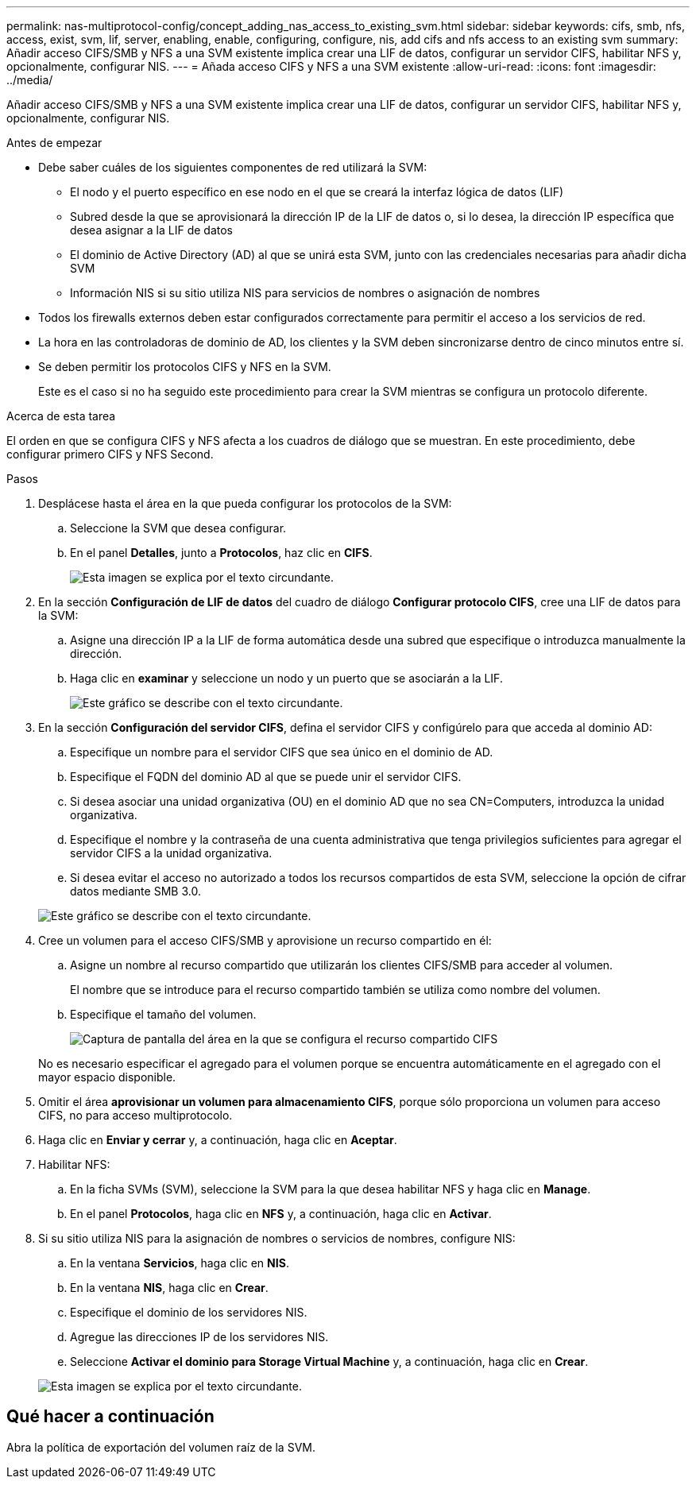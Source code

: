 ---
permalink: nas-multiprotocol-config/concept_adding_nas_access_to_existing_svm.html 
sidebar: sidebar 
keywords: cifs, smb, nfs, access, exist, svm, lif, server, enabling, enable, configuring, configure, nis, add cifs and nfs access to an existing svm 
summary: Añadir acceso CIFS/SMB y NFS a una SVM existente implica crear una LIF de datos, configurar un servidor CIFS, habilitar NFS y, opcionalmente, configurar NIS. 
---
= Añada acceso CIFS y NFS a una SVM existente
:allow-uri-read: 
:icons: font
:imagesdir: ../media/


[role="lead"]
Añadir acceso CIFS/SMB y NFS a una SVM existente implica crear una LIF de datos, configurar un servidor CIFS, habilitar NFS y, opcionalmente, configurar NIS.

.Antes de empezar
* Debe saber cuáles de los siguientes componentes de red utilizará la SVM:
+
** El nodo y el puerto específico en ese nodo en el que se creará la interfaz lógica de datos (LIF)
** Subred desde la que se aprovisionará la dirección IP de la LIF de datos o, si lo desea, la dirección IP específica que desea asignar a la LIF de datos
** El dominio de Active Directory (AD) al que se unirá esta SVM, junto con las credenciales necesarias para añadir dicha SVM
** Información NIS si su sitio utiliza NIS para servicios de nombres o asignación de nombres


* Todos los firewalls externos deben estar configurados correctamente para permitir el acceso a los servicios de red.
* La hora en las controladoras de dominio de AD, los clientes y la SVM deben sincronizarse dentro de cinco minutos entre sí.
* Se deben permitir los protocolos CIFS y NFS en la SVM.
+
Este es el caso si no ha seguido este procedimiento para crear la SVM mientras se configura un protocolo diferente.



.Acerca de esta tarea
El orden en que se configura CIFS y NFS afecta a los cuadros de diálogo que se muestran. En este procedimiento, debe configurar primero CIFS y NFS Second.

.Pasos
. Desplácese hasta el área en la que pueda configurar los protocolos de la SVM:
+
.. Seleccione la SVM que desea configurar.
.. En el panel *Detalles*, junto a *Protocolos*, haz clic en *CIFS*.
+
image::../media/svm_add_protocol_multi_1st_cifs.gif[Esta imagen se explica por el texto circundante.]



. En la sección *Configuración de LIF de datos* del cuadro de diálogo *Configurar protocolo CIFS*, cree una LIF de datos para la SVM:
+
.. Asigne una dirección IP a la LIF de forma automática desde una subred que especifique o introduzca manualmente la dirección.
.. Haga clic en *examinar* y seleccione un nodo y un puerto que se asociarán a la LIF.
+
image::../media/svm_setup_cifs_nfs_page_lif_multi_nas_nas_mp.gif[Este gráfico se describe con el texto circundante.]



. En la sección *Configuración del servidor CIFS*, defina el servidor CIFS y configúrelo para que acceda al dominio AD:
+
.. Especifique un nombre para el servidor CIFS que sea único en el dominio de AD.
.. Especifique el FQDN del dominio AD al que se puede unir el servidor CIFS.
.. Si desea asociar una unidad organizativa (OU) en el dominio AD que no sea CN=Computers, introduzca la unidad organizativa.
.. Especifique el nombre y la contraseña de una cuenta administrativa que tenga privilegios suficientes para agregar el servidor CIFS a la unidad organizativa.
.. Si desea evitar el acceso no autorizado a todos los recursos compartidos de esta SVM, seleccione la opción de cifrar datos mediante SMB 3.0.


+
image::../media/svm_setup_cifs_nfs_page_cifs_ad_nas_mp.gif[Este gráfico se describe con el texto circundante.]

. Cree un volumen para el acceso CIFS/SMB y aprovisione un recurso compartido en él:
+
.. Asigne un nombre al recurso compartido que utilizarán los clientes CIFS/SMB para acceder al volumen.
+
El nombre que se introduce para el recurso compartido también se utiliza como nombre del volumen.

.. Especifique el tamaño del volumen.
+
image::../media/svm_setup_cifs_nfs_page_cifs_share_nas_mp.gif[Captura de pantalla del área en la que se configura el recurso compartido CIFS]



+
No es necesario especificar el agregado para el volumen porque se encuentra automáticamente en el agregado con el mayor espacio disponible.

. Omitir el área *aprovisionar un volumen para almacenamiento CIFS*, porque sólo proporciona un volumen para acceso CIFS, no para acceso multiprotocolo.
. Haga clic en *Enviar y cerrar* y, a continuación, haga clic en *Aceptar*.
. Habilitar NFS:
+
.. En la ficha SVMs (SVM), seleccione la SVM para la que desea habilitar NFS y haga clic en *Manage*.
.. En el panel *Protocolos*, haga clic en *NFS* y, a continuación, haga clic en *Activar*.


. Si su sitio utiliza NIS para la asignación de nombres o servicios de nombres, configure NIS:
+
.. En la ventana *Servicios*, haga clic en *NIS*.
.. En la ventana *NIS*, haga clic en *Crear*.
.. Especifique el dominio de los servidores NIS.
.. Agregue las direcciones IP de los servidores NIS.
.. Seleccione *Activar el dominio para Storage Virtual Machine* y, a continuación, haga clic en *Crear*.


+
image::../media/nis_creation.gif[Esta imagen se explica por el texto circundante.]





== Qué hacer a continuación

Abra la política de exportación del volumen raíz de la SVM.
